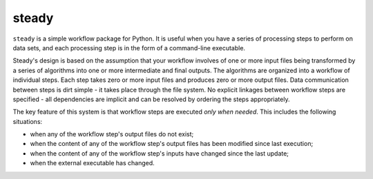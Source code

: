 steady
======

``steady`` is a simple workflow package for Python. It is useful when
you have a series of processing steps to perform on data sets, and
each processing step is in the form of a command-line executable.

Steady's design is based on the assumption that your workflow involves
of one or more input files being transformed by a series of algorithms
into one or more intermediate and final outputs. The algorithms are
organized into a workflow of individual steps. Each step takes zero or
more input files and produces zero or more output files. Data
communication between steps is dirt simple - it takes place through
the file system. No explicit linkages between workflow steps are
specified - all dependencies are implicit and can be resolved by
ordering the steps appropriately.

The key feature of this system is that workflow steps are executed
*only when needed*. This includes the following situations:

* when any of the workflow step's output files do not exist;

* when the content of any of the workflow step's output files has been
  modified since last execution;

* when the content of any of the workflow step's inputs have changed
  since the last update;

* when the external executable has changed.
